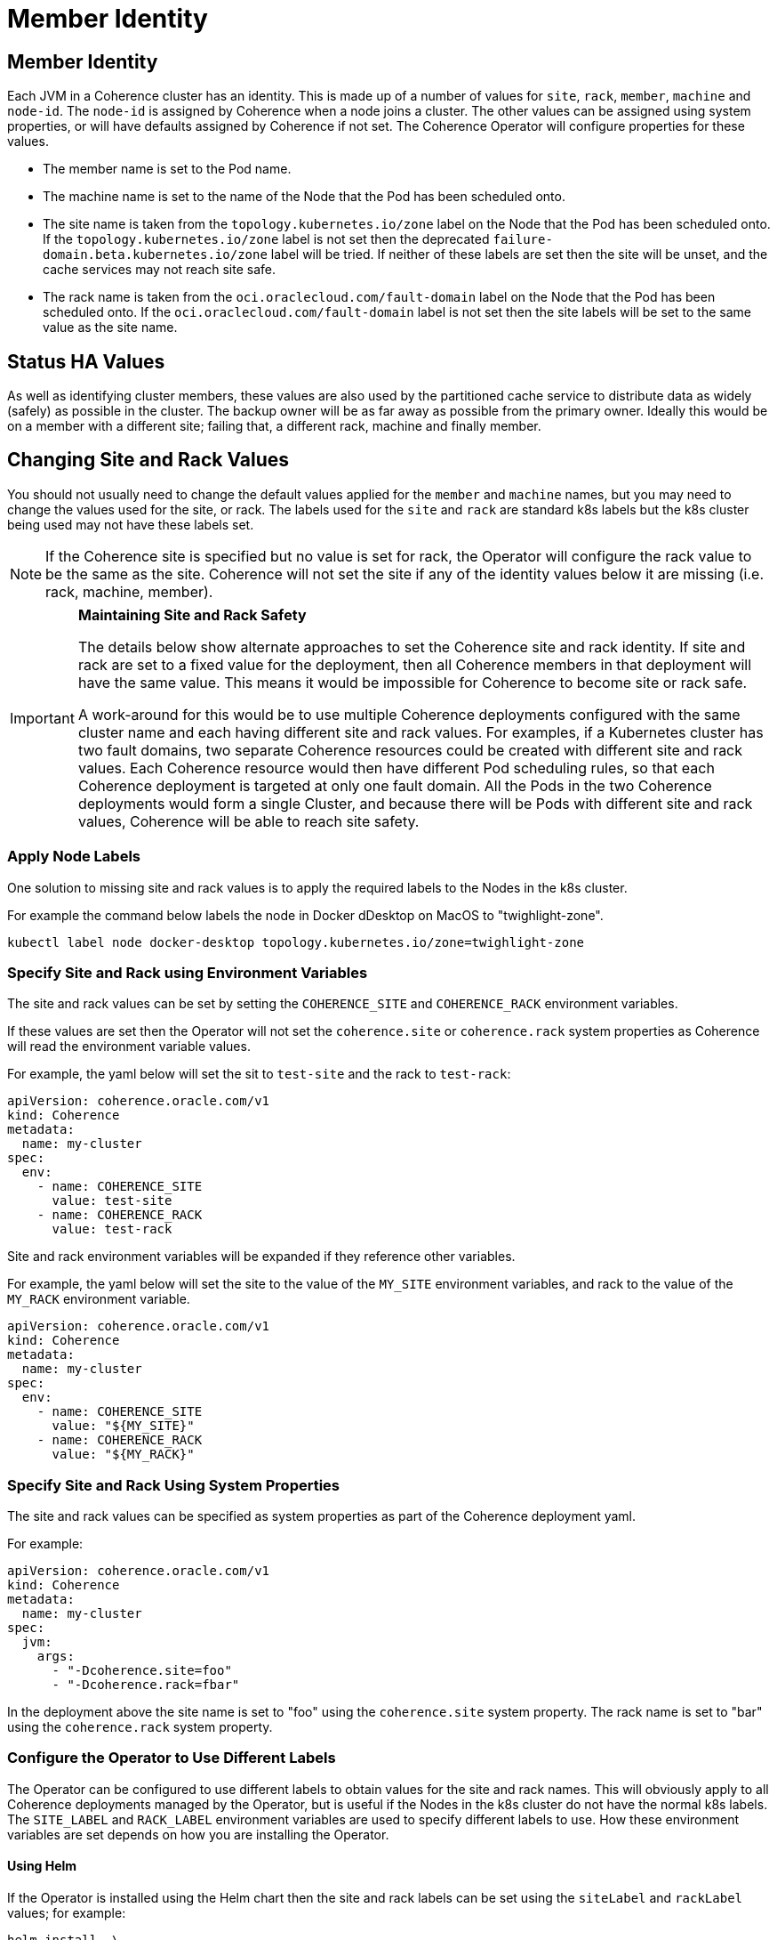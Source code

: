 ///////////////////////////////////////////////////////////////////////////////

    Copyright (c) 2021, 2024, Oracle and/or its affiliates.
    Licensed under the Universal Permissive License v 1.0 as shown at
    http://oss.oracle.com/licenses/upl.

///////////////////////////////////////////////////////////////////////////////

= Member Identity

== Member Identity

Each JVM in a Coherence cluster has an identity. This is made up of a number of values for `site`, `rack`, `member`,
`machine` and `node-id`.
The `node-id` is assigned by Coherence when a node joins a cluster.
The other values can be assigned using system properties, or will have defaults assigned by Coherence if not set.
The Coherence Operator will configure properties for these values.

* The member name is set to the Pod name.
* The machine name is set to the name of the Node that the Pod has been scheduled onto.
* The site name is taken from the `topology.kubernetes.io/zone` label on the Node that the Pod has been scheduled onto.
If the `topology.kubernetes.io/zone` label is not set then the deprecated `failure-domain.beta.kubernetes.io/zone` label
will be tried.
If neither of these labels are set then the site will be unset, and the cache services may not reach site safe.
* The rack name is taken from the `oci.oraclecloud.com/fault-domain` label on the Node that the Pod has been scheduled onto.
If the `oci.oraclecloud.com/fault-domain` label is not set then the site labels will be set to the same value as the site name.

== Status HA Values

As well as identifying cluster members, these values are also used by the partitioned cache service to distribute data
as widely (safely) as possible in the cluster. The backup owner will be as far away as possible from the primary owner.
Ideally this would be on a member with a different site; failing that, a different rack, machine and finally member.

== Changing Site and Rack Values

You should not usually need to change the default values applied for the `member` and `machine` names, but you may need
to change the values used for the site, or rack. The labels used for the `site` and `rack` are standard k8s labels but
the k8s cluster being used may not have these labels set.

[NOTE]
====
If the Coherence site is specified but no value is set for rack, the Operator will configure the
rack value to be the same as the site. Coherence will not set the site if any of the identity values
below it are missing (i.e. rack, machine, member).
====

[IMPORTANT]
====
*Maintaining Site and Rack Safety*

The details below show alternate approaches to set the Coherence site and rack identity.
If site and rack are set to a fixed value for the deployment, then all Coherence members in that
deployment will have the same value. This means it would be impossible for Coherence to become
site or rack safe.

A work-around for this would be to use multiple Coherence deployments configured with the same cluster name
and each having different site and rack values.
For examples, if a Kubernetes cluster has two fault domains, two separate Coherence resources could
be created with different site and rack values. Each Coherence resource would then have different
Pod scheduling rules, so that each Coherence deployment is targeted at only one fault domain.
All the Pods in the two Coherence deployments would form a single Cluster, and because there will be Pods with
different site and rack values, Coherence will be able to reach site safety.
====

=== Apply Node Labels

One solution to missing site and rack values is to apply the required labels to the Nodes in the k8s cluster.

For example the command below labels the node in Docker dDesktop on MacOS to "twighlight-zone".
[source,bash]
----
kubectl label node docker-desktop topology.kubernetes.io/zone=twighlight-zone
----

=== Specify Site and Rack using Environment Variables

The site and rack values can be set by setting the `COHERENCE_SITE` and `COHERENCE_RACK` environment variables.

If these values are set then the Operator will not set the `coherence.site` or `coherence.rack` system properties
as Coherence will read the environment variable values.

For example, the yaml below will set the sit to `test-site` and the rack to `test-rack`:

[source,yaml]
----
apiVersion: coherence.oracle.com/v1
kind: Coherence
metadata:
  name: my-cluster
spec:
  env:
    - name: COHERENCE_SITE
      value: test-site
    - name: COHERENCE_RACK
      value: test-rack
----

Site and rack environment variables will be expanded if they reference other variables.

For example, the yaml below will set the site to the value of the `MY_SITE` environment variables,
and rack to the value of the `MY_RACK` environment variable.

[source,yaml]
----
apiVersion: coherence.oracle.com/v1
kind: Coherence
metadata:
  name: my-cluster
spec:
  env:
    - name: COHERENCE_SITE
      value: "${MY_SITE}"
    - name: COHERENCE_RACK
      value: "${MY_RACK}"
----

=== Specify Site and Rack Using System Properties

The site and rack values can be specified as system properties as part of the Coherence deployment yaml.

For example:
[source,yaml]
----
apiVersion: coherence.oracle.com/v1
kind: Coherence
metadata:
  name: my-cluster
spec:
  jvm:
    args:
      - "-Dcoherence.site=foo"
      - "-Dcoherence.rack=fbar"
----

In the deployment above the site name is set to "foo" using the `coherence.site` system property.
The rack name is set to "bar" using the `coherence.rack` system property.

=== Configure the Operator to Use Different Labels

The Operator can be configured to use different labels to obtain values for the site and rack names.
This will obviously apply to all Coherence deployments managed by the Operator, but is useful if the Nodes in the
k8s cluster do not have the normal k8s labels.
The `SITE_LABEL` and `RACK_LABEL` environment variables are used to specify different labels to use.
How these environment variables are set depends on how you are installing the Operator.

==== Using Helm

If the Operator is installed using the Helm chart then the site and rack labels can be set using the
`siteLabel` and `rackLabel` values;
for example:

[source,bash]
----
helm install  \
    --namespace <namespace> \
    --set siteLabel=identity/site \
    --set siteLabel=identity/rack \
    coherence-operator \
    coherence/coherence-operator
----

In the example above the Node label used by the Operator to get the value for the site will be `identity/site`,
and the Node label used to get the value for the rack will be `identity/rack`.

==== Using Kubectl or Kustomize

If using `kubectl` or `kustomize` as described in the <<docs/installation/01_installation.adoc,Installation Guide>>
the additional environment variables can be applied using `kustomize` commands.

[source,bash]
----
cd ./manager && $(GOBIN)/kustomize edit add configmap env-vars --from-literal SITE_LABEL='identity/site'
----

[source,bash]
----
cd ./manager && $(GOBIN)/kustomize edit add configmap env-vars --from-literal RACK_LABEL='identity/rack'
----








